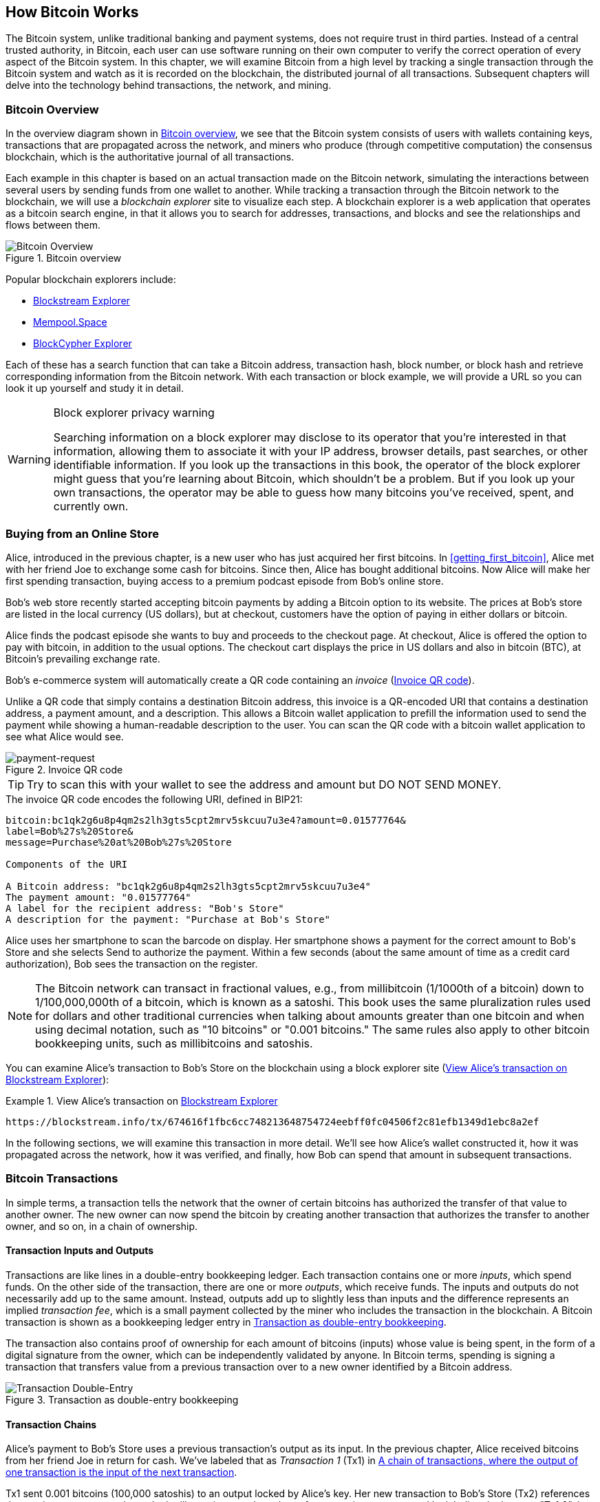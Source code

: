 [[ch02_bitcoin_overview]]
== How Bitcoin Works

The Bitcoin system, unlike traditional banking and
payment systems, does not require trust in third parties. Instead of a central
trusted authority, in Bitcoin, each user can use software running on
their own computer to verify the correct operation of every
aspect of the Bitcoin system.
In this chapter, we will examine Bitcoin from a high level by tracking a
single transaction through the Bitcoin system and watch as it
is recorded on the blockchain, the distributed journal of all
transactions. Subsequent chapters will delve into the technology behind
transactions, the network, and mining.

=== Bitcoin Overview

In the overview diagram shown in <<bitcoin-overview>>, we see that the
Bitcoin system consists of users with wallets containing keys,
transactions that are propagated across the network, and miners who
produce (through competitive computation) the consensus blockchain,
which is the authoritative journal of all transactions.

Each example in this chapter is based
on an actual transaction made on the Bitcoin network, simulating the
interactions between several users by sending
funds from one wallet to another. While tracking a transaction through
the Bitcoin network to the blockchain, we will use a _blockchain
explorer_ site to visualize each step. A blockchain explorer is a web
application that operates as a bitcoin search engine, in that it allows
you to search for addresses, transactions, and blocks and see the
relationships and flows between them.

[[bitcoin-overview]]
.Bitcoin overview
image::images/mbc3_0201.png["Bitcoin Overview"]

Popular blockchain explorers include:

* https://blockstream.info/[Blockstream Explorer]
* https://mempool.space[Mempool.Space]
* https://live.blockcypher.com[BlockCypher Explorer]

Each of these has a search function that can take a Bitcoin address,
transaction hash, block number, or block hash and retrieve corresponding
information from the Bitcoin network. With each transaction or block
example, we will provide a URL so you can look it up yourself and study
it in detail.

[[block-explorer-privacy]]
.Block explorer privacy warning
[WARNING]
====
Searching information on a block explorer may disclose to its operator
that you're interested in that information, allowing them to associate
it with your IP address, browser details, past searches, or other
identifiable information.  If you look up the transactions in this book,
the operator of the block explorer might guess that you're learning
about Bitcoin, which shouldn't be a problem.  But if you look up your
own transactions, the operator may be able to guess how many bitcoins
you've received, spent, and currently own.
====

[[spending_bitcoin]]
=== Buying from an Online Store

Alice, introduced in the previous chapter, is a new user who has just
acquired her first bitcoins. In <<getting_first_bitcoin>>, Alice met with
her friend Joe to exchange some cash for bitcoins. Since then, Alice has
bought additional bitcoins.  Now Alice will make
her first spending transaction, buying access to a premium podcast episode from Bob's online store.

Bob's web store recently started accepting bitcoin payments by adding a
Bitcoin option to its website. The prices at Bob's store are listed in
the local currency (US dollars), but at checkout, customers have the
option of paying in either dollars or bitcoin.

Alice finds the podcast episode she wants to buy and proceeds to the checkout page. At checkout,
Alice is offered the option to pay with bitcoin, in addition to the
usual options. The checkout cart displays the price in US dollars and
also in bitcoin (BTC), at Bitcoin's prevailing exchange rate.

Bob's
e-commerce system will automatically create a QR code containing an
_invoice_ (<<invoice-QR>>).

Unlike a QR code that simply contains a destination Bitcoin address, this
invoice is a QR-encoded URI that contains a destination address,
a payment amount, and a description.
This allows a Bitcoin wallet application to prefill the
information used to send the payment while showing a human-readable
description to the user. You can scan the QR code with a bitcoin wallet
application to see what Alice would see.

////
TODO: Replace QR code with test-BTC address
////

[[invoice-QR]]
.Invoice QR code
image::images/mbc3_0202.png["payment-request"]

[TIP]
====
Try to scan this with your wallet to see
the address and amount but DO NOT SEND MONEY.
====
[[invoice-URI]]
.The invoice QR code encodes the following URI, defined in BIP21:
----
bitcoin:bc1qk2g6u8p4qm2s2lh3gts5cpt2mrv5skcuu7u3e4?amount=0.01577764&
label=Bob%27s%20Store&
message=Purchase%20at%20Bob%27s%20Store

Components of the URI

A Bitcoin address: "bc1qk2g6u8p4qm2s2lh3gts5cpt2mrv5skcuu7u3e4"
The payment amount: "0.01577764"
A label for the recipient address: "Bob's Store"
A description for the payment: "Purchase at Bob's Store"
----

Alice uses her smartphone to scan the barcode on display. Her smartphone
shows a payment for the correct amount to +Bob's Store+ and she selects Send to
authorize the payment. Within a few seconds (about the same amount of
time as a credit card authorization), Bob sees the transaction on the
register.

[NOTE]
====
The
Bitcoin network can transact in fractional values, e.g., from
millibitcoin (1/1000th of a bitcoin) down to 1/100,000,000th of a
bitcoin, which is known as a satoshi.  This book uses the same
pluralization rules used for dollars and other traditional currencies
when talking about amounts greater than one bitcoin and when using
decimal notation, such as "10 bitcoins" or "0.001 bitcoins."  The same
rules also apply to other bitcoin bookkeeping units, such as
millibitcoins and satoshis.
====

You can examine Alice's transaction to Bob's Store on the blockchain
using a block explorer site (<<view_alice_transaction>>):

[[view_alice_transaction]]
.View Alice's transaction on https://blockstream.info/tx/674616f1fbc6cc748213648754724eebff0fc04506f2c81efb1349d1ebc8a2ef[Blockstream Explorer]
====
----
https://blockstream.info/tx/674616f1fbc6cc748213648754724eebff0fc04506f2c81efb1349d1ebc8a2ef
----
====

In the following sections, we will examine this transaction in more
detail. We'll see how Alice's wallet constructed it, how it was
propagated across the network, how it was verified, and finally, how Bob
can spend that amount in subsequent transactions.

=== Bitcoin Transactions

In simple terms, a transaction tells the
network that the owner of certain bitcoins has authorized the transfer
of that value to another owner. The new owner can now spend the bitcoin
by creating another transaction that authorizes the transfer to another
owner, and so on, in a chain of ownership.

==== Transaction Inputs and Outputs

Transactions are like lines in a double-entry
bookkeeping ledger.  Each transaction contains one or more _inputs_,
which spend funds. On the other side of
the transaction, there are one or more _outputs_, which receive funds.
The inputs
and outputs do not necessarily add up to the same
amount. Instead, outputs add up to slightly less than inputs and the
difference represents an implied _transaction fee_, which is a small
payment collected by the miner who includes the transaction in the
blockchain. A Bitcoin transaction is shown as a bookkeeping ledger entry in
<<transaction-double-entry>>.

The transaction also contains proof of ownership for each amount of
bitcoins (inputs) whose value is being spent, in the form of a digital
signature from the owner, which can be independently validated by
anyone. In Bitcoin terms, spending
is signing a transaction that transfers value from a previous
transaction over to a new owner identified by a Bitcoin address.

[[transaction-double-entry]]
.Transaction as double-entry bookkeeping
image::images/mbc3_0203.png["Transaction Double-Entry"]

==== Transaction Chains

Alice's payment to Bob's Store uses a
previous transaction's output as its input. In the previous chapter,
Alice received bitcoins from her friend Joe in return for cash.
We've labeled that as _Transaction 1_ (Tx1) in <<transaction-chain>>.

Tx1 sent 0.001 bitcoins (100,000 satoshis) to an output locked by
Alice's key. Her new transaction to Bob's Store (Tx2) references the
previous output as an input.  In the illustration, we show that
reference using an arrow and by labeling the input as "Tx1:0".  In an
actual transaction, the reference is the 32-byte transaction identifier
(txid) for the transaction where Alice received the money from Joe.  The
":0" indicates the position of the output where Alice received the
money; in this case, the first position (position 0).

As shown, actual Bitcoin transactions don't
explicitly include the value of their input.  To determine the value of
an input, software needs to use the input's reference to find the
previous transaction output being spent.

Alice's Tx2 contains two new outputs, one paying 75,000 satoshis for the
podcast and another paying 20,000 satoshis back to Alice to receive
change.

////
@startditaa
      Transaction 1             Tx2                   Tx3
     Inputs  Outputs         In     Out           In      Out
   +-------+---------+   +-------+--------+    +-------+--------+
   |       |         |   |       | cDDD   |    |       |        |
<--+ Tx0꞉0 | 100,000 |<--+ Tx1꞉0 | 20,000 |  +-+ Tx2꞉1 | 67,000 |
   |       |         |   |       |        |  | |       |        |
   +-------+---------+   +-------+--------+  | +-------+--------+
   |       | cDDD    |   |       |        |  | |       |        |
   |       | 500,000 |   |       | 75,000 |<-+ |       |        |
   |       |         |   |       |        |    |       |        |
   +-------+---------+   +-------+--------+    +-------+--------+
        Fee꞉ (unknown)           Fee꞉ 5,000            Fee꞉ 8,000
@enddittaa
////

[[transaction-chain]]
.A chain of transactions, where the output of one transaction is the input of the next transaction
image::images/mbc3_0204.png["Transaction chain"]

[TIP]
====
Serialized Bitcoin transactions--the data format that software uses for
sending transactions--encodes the value to transfer using an integer
of the smallest defined onchain unit of value.  When Bitcoin was first
created, this unit didn't have a name and some developers simply called
it the _base unit._  Later many users began calling this unit a
_satoshi_ (sat) in honor of Bitcoin's creator.  In <<transaction-chain>>
and some other illustrations in this book, we use satoshi values because
that's what the protocol itself uses.
====

==== Making Change

In addition to one or more outputs that pay the receiver of
bitcoins, many transactions will also include an output that pays the
spender of the bitcoins, called a _change_ output.
This is because transaction inputs,
like currency notes, cannot be partly spent. If you purchase a $5 US dollar
item in a store but use a $20 dollar bill to pay for the item, you
expect to receive $15 dollars in change. The same concept applies to
Bitcoin transaction inputs. If you purchased an item that costs 5
bitcoins but only had an input worth 20 bitcoins to use, you would send one
output of 5 bitcoins to the store owner and one output of 15 bitcoins back
to yourself as change (not counting your transaction fee).

At the level of the Bitcoin protocol, there is no difference between a
change output (and the address it pays, called a _change address_) and a
payment output.

Importantly, the change address does not have to be the
same address as that of the input and for privacy reasons is often a new
address from the owner's wallet.  In ideal circumstances, the two
different uses of outputs both use never-before-been addresses and
otherwise look identical, preventing any third party from determining
which outputs are change and which are payments.  However, for
illustration purposes, we've added shading to the change outputs in
<<transaction-chain>>.

Not every transaction has a change output.  Those that don't are called
_changeless transactions_ and they can have only a single output.
Changeless transaction are only a practical option if the amount being
spent is roughly the same as the amount available in the transaction
inputs minus the anticipated transaction fee.  In <<transaction-chain>>
we see Bob creating Tx3 as a changeless transaction that spends the
output he received in Tx2.

==== Coin selection

Different wallets use different strategies when choosing which
inputs to use to a payment, called _coin selection_.

They might aggregate many small
inputs, or use one that is equal to or larger than the desired payment.
Unless the wallet can aggregate inputs in such a way to exactly match
the desired payment plus transaction fees, the wallet will need to
generate some change. This is very similar to how people handle cash. If
you always use the largest bill in your pocket, you will end up with a
pocket full of loose change. If you only use the loose change, you'll
often have only big bills. People subconsciously find a balance between
these two extremes, and Bitcoin wallet developers strive to program this
balance.

==== Common Transaction Forms

A very common form of transaction is a simple payment. This type of
transaction has one input and two outputs and is shown in
<<transaction-common>>.

[[transaction-common]]
.Most common transaction
image::images/mbc3_0205.png["Common Transaction"]

Another common form of transaction is a _consolidation transaction_ that spends several inputs
into a single output (<<transaction-consolidating>>). This represents
the real-world equivalent of exchanging a pile of coins and currency
notes for a single larger note. Transactions like these are sometimes
generated by wallets and businesses to clean up lots of smaller amounts.

[[transaction-consolidating]]
.Consolidation transaction aggregating funds
image::images/mbc3_0206.png["Aggregating Transaction"]

Finally, another transaction form that is seen often on the
blockchain is _payment batching_ that pays to multiple outputs
representing multiple recipients (<<transaction-distributing>>).
This type of transaction is sometimes used by commercial entities to
distribute funds, such as when processing payroll payments to multiple
employees.

[[transaction-distributing]]
.Batch transaction distributing funds
image::images/mbc3_0207.png["Distributing Transaction"]

=== Constructing a Transaction

Alice's wallet application contains all
the logic for selecting inputs and generating outputs to build a
transaction to Alice's specification. Alice only needs to choose a
destination, amount, and transaction fee, and the rest happens in the wallet
application without her seeing the details. Importantly, if a wallet
already knows what inputs it controls, it can construct transactions
even if it is completely offline.
Like writing a check at home and later sending it to the bank in an
envelope, the transaction does not need to be constructed and signed
while connected to the Bitcoin network.

==== Getting the Right Inputs

Alice's wallet
application will first have to find inputs that can pay the amount she
wants to send to Bob. Most wallets keep track of all the available
outputs belonging to addresses in the wallet. Therefore, Alice's wallet
would contain a copy of the transaction output from Joe's transaction,
which was created in exchange for cash (see <<getting_first_bitcoin>>).
A bitcoin wallet application that runs on a full node actually
contains a copy of every confirmed transaction's unspent outputs, called
_Unspent Transaction Outputs_ (UTXOs).
However, because full nodes use more resources, many
user wallets run lightweight clients that track only the user's own
UTXOs.

In this case, this single
UTXO is sufficient to pay for the podcast. Had this not been the case,
Alice's wallet application might have to combine several
smaller UTXOs, like picking coins from a purse until it could
find enough to pay for the podcast. In both cases, there might be a need
to get some change back, which we will see in the next section, as the
wallet application creates the transaction outputs (payments).


==== Creating the Outputs

A transaction output is
created with a
script that says something like, "This output is paid to whoever can
present a signature from the key corresponding to Bob's public address."
Because only Bob has the wallet with the keys corresponding to that
address, only Bob's wallet can present such a signature to later spend this
output. Alice will therefore _encumber_ the output value with a demand
for a signature from Bob.

This transaction will also include a second output, because Alice's
funds contain more money than the cost of the
podcast. Alice's change
output is created in the very same
transaction as the payment to Bob. Essentially, Alice's wallet breaks
her funds into two outputs: one to Bob and one back to herself. She can
then spend the change output in a subsequent transaction.

Finally, for the transaction to be processed by the network in a timely
fashion, Alice's wallet application will add a small fee. The fee is not
explicitly stated in the transaction; it is implied by the difference in value between
inputs and outputs.  This _transaction fee_ is collected by the
miner as a fee for including the transaction in a block
that gets recorded on the blockchain.

[[transaction-alice-url]]
[TIP]
====
View the https://blockstream.info/tx/466200308696215bbc949d5141a49a4138ecdfdfaa2a8029c1f9bcecd1f96177[transaction from Alice to Bob's Store].
====

==== Adding the Transaction to the Blockchain

The transaction created by Alice's wallet application
contains everything necessary to confirm ownership of the funds and
assign new owners. Now, the transaction must be transmitted to the
Bitcoin network where it will become part of the blockchain. In the next
section we will see how a transaction becomes part of a new block and
how the block is mined. Finally, we will see how the new block, once
added to the blockchain, is increasingly trusted by the network as more
blocks are added.

===== Transmitting the transaction

Because the transaction contains all
the information necessary for it to be processed, it does not matter how or where it
is transmitted to the Bitcoin network. The Bitcoin network is a
peer-to-peer network, with each Bitcoin peer participating by
connecting to several other Bitcoin peers. The purpose of the Bitcoin
network is to propagate transactions and blocks to all participants.

===== How it propagates


Peers in the Bitcoin peer-to-peer network are programs that have both
the software logic and the data necessary for them to fully verify the
correctness of a new transaction.  The connections between peers are
often visualized as edges (lines) in a graph, with the peers themselves
being the nodes (dots).  For that reason, Bitcoin peers are commonly
called "full verification nodes", or _full nodes_ for short.

Alice's wallet application can send the new
transaction to any Bitcoin node over any type of
connection: wired, WiFi, mobile, etc.  It can also send the transaction
to another program (such as a block explorer) that will relay it to a
node.  Her Bitcoin wallet does not have
to be connected to Bob's Bitcoin wallet directly and she does not have
to use the internet connection offered by Bob, though both those
options are possible, too. Any Bitcoin node that receives a
valid transaction it has not seen before will forward it to
all other nodes to which it is connected, a propagation technique known
as _gossiping_. Thus, the transaction rapidly propagates out across the
peer-to-peer network, reaching a large percentage of the nodes within a
few seconds.

===== Bob's view

If Bob's Bitcoin wallet application is directly connected to Alice's
wallet application, Bob's wallet application might be the first to
receive the transaction. However, even if Alice's wallet sends the
transaction through other nodes, it will reach Bob's wallet within a few
seconds. Bob's wallet will immediately identify Alice's transaction as
an incoming payment because it contains an output redeemable by Bob's
keys. Bob's wallet application can also independently verify that the
transaction is well formed.  If Bob is using his own full node, his
wallet can further verify Alice's transaction only spends valid UTXOs.

=== Bitcoin Mining

Alice's transaction is now propagated on the Bitcoin
network. It does not become part of the _blockchain_ until it is
included in a block by a process called _mining_ and that block has been
validated by full nodes. See
<<mining>> for a detailed explanation.

Bitcoin's system of counterfeit protection is based on computation.
Transactions are bundled into _blocks_.  Blocks have a very small header
that must be formed in a very specific way, requiring an enormous
amount of computation to get right--but only a small amount of
computation to verify as correct.
The mining process serves two purposes in Bitcoin:

* Miners can only
receive honest income from creating blocks that follow all of Bitcoin's
_consensus rules_.  Therefore, miners are normally incentivized to
only include valid transactions in their blocks and the blocks they
build upon.  This allows users to optionally make a trust-based
assumption that any transaction in a block is a valid transaction.

* Mining currently creates new bitcoins in each block, almost like a central bank
printing new money. The amount of bitcoin created per block is limited
and diminishes with time, following a fixed issuance schedule.


Mining achieves a fine balance between cost and reward. Mining uses
electricity to solve a computational problem. A successful miner will
collect a _reward_ in the form of new bitcoins and transaction fees.
However, the reward will only be collected if the miner has only
included valid transactions, with the Bitcoin Protocol's rules for
_consensus_ dermining what is valid.  This delicate balance provides
security for Bitcoin without a central authority.

Mining is designed to be a decentralized lottery.  Each miner can create
their own lottery ticket by creating a _candidate block_ that includes
the new transactions they want to mine plus some additional data fields.
The miner inputs their candidate into a specially-designed algorithm that
scrambles (or "hashes") the data, producing output that looks nothing
like the input data.  This _hash_ function will always produce the same
output for the same input--but nobody can predict what the output will
look like for a new input, even if it is only slighly different from a
previous input.  If the output of hash function matches a template
determined by the Bitcoin protocol, the miner wins the lottery and
Bitcoin users will accept the block with its transactions as a
valid block.  If the output doesn't match the template, the miner makes
a small change to their candidate block and tries again.  As of this
writing, the number of candidate blocks miners need to try before finding
a winning combination is about 168 billion trillions.  That's also how
many times the hash function needs to be run.

However, once a winning combination has been found, anyone can verify
the block is valid by running the hash function just once.  That makes a
valid block something that requires an incredible amount of work to
create but only a trivial amount of work to verify.  The simple
verification process is able to probabalistically prove the work was
done, so the data necessary to generate that proof--in this case, the
block--is called Proof-of-Work (PoW).

Transactions are added to the new block, prioritized by the highest fee rate
transactions first and a few other criteria. Each miner starts the
process of mining a new candidate block of transactions as soon as they receive the
previous block from the network, knowing that some other miner won that
iteration of the lottery.  They immediately create a new candidate block
with a commitment to the previous block, fill it with transactions, and start
calculating the Proof-of-Work for the candidate block. Each miner includes a
special transaction in their candidate blocks, one that pays their own Bitcoin address
the block reward plus the sum of
transaction fees from all the transactions included in the candidate block. If they
finds a solution that makes the candidate into a valid block, they receives this reward
after his successful block is added to the global blockchain and the
reward transaction he included becomes spendable. Miners who participates in a mining pool have set up their
software to create candidate blocks that assign the reward to a pool address.
From there, a share of the reward is distributed to members of the pool
miners in proportion to the amount of work they contributed.

Alice's
transaction was picked up by the network and included in the pool of
unverified transactions. Once validated by a full node, it was
included in a candidate block.
Approximately five minutes after the transaction was first transmitted
by Alice's wallet, a miner finds a solution for the
block and announces it to the network. After each other miner
validates the winning block, they start a new lottery to generate the next
block.

The winning block containing Alice's transaction became part of the
blockchain. The block containing Alice's transaction is counted as one
_confirmation_ of that transaction.  After the block containing Alice's
transaction has propagated through the network, creating an alternative
block with a different version of Alice's transaction (such as a
transaction that doesn't pay Bob) would require performing the same
amount of work as it will take all Bitcoin miners to create an entirely
new block.  When there are multiple alternative blocks to choose from,
Bitcoin full nodes choose the chain of valid blocks with the most total
Proof-of-Work, called the _best blockchain_.  For the entire network to
accept an alternative block, an additional new block would need to be
mined on top of the alternative.

That means miners have a choice.  They can work with Alice on an
alternative to the transaction where she pays Bob, perhaps with
Alice paying miners a share of the money she previously paid Bob.  This
dishonest behavior will require they expend the effort required to
create two new blocks.  Instead, miners who behave honestly can create a
single new block and and receive all of the fees from the transactions
they include in it, plus the block subsidy.  Normally, the high cost of
dishonestly creating two blocks for a small additional payment is much
less profitable than honestly creating a new block, making it unlikely
that a confirmed transaction will be deliberately changed.  For Bob, this
means that he can begin to believe that the payment from Alice can be
relied upon.

[TIP]
====
You can see the block that includes
https://blockstream.info/block/000000000000000000027d39da52dd790d98f85895b02e764611cb7acf552e90[Alice's transaction].
====

Approximately 19 minutes
after the block containing Alice's transaction is broadcast, a new block
is mined by another miner. Because this
new block is built on top of the block that contained Alice's
transaction (giving Alice's transaction two confirmations) Alice's
transaction can now only be changed if two alternative blocks are
mined--plus a new block built on top of them--for a total of three
blocks that would need to be mined for Alice to take back the money she
sent Bob.  Each block mined on top of the one containing Alice's
transaction counts as an additional confirmation.  As the blocks pile on
top of each other, it becomes harder to reverse the transaction, thereby
giving Bob more and more confidence that Alice's payment is secure.

In <<block-alice1>>,  we can
the block which contains Alice's transaction. Below it are
hundreds of thousands of blocks, linked to each other in a chain of
blocks (blockchain) all the way back to block #0, known as the _genesis
block_. Over time, as the "height" of new blocks increases, so does the
computation difficulty for the chain as a whole.
By convention, any block with more than six confirmations
is considered very hard to change, because it would require an immense amount of
computation to recalculate six blocks (plus one new block). We will examine
the process of mining and the way it builds confidence in more detail in
<<mining>>.

[[block-alice1]]
.Alice's transaction included in a block
image::images/mbc3_0208.png["Alice's transaction included in a block"]

=== Spending the Transaction

Now that Alice's
transaction has been embedded in the blockchain as part of a block, it
is visible to all Bitcoin
applications. Each Bitcoin full node can independently verify the
transaction as valid and spendable. Full nodes validate every transfer
of the funds from the moment the bitcoins were first generated in
a block through each subsequent transaction until they reach
Bob's address. Lightweight clients can partially verify payments
by confirming that the
transaction is in the blockchain and has several blocks mined after it,
thus providing assurance that the miners expended significant effort
committing to it (see <<spv_nodes>>).

Bob can now spend the output from this and other transactions. For
example, Bob can pay a contractor or supplier by transferring value from
Alice's podcast payment to these new owners.
As Bob spends the payments received from Alice and other customers, he
extends the chain of transactions. Let's assume that Bob pays his web
designer Gopesh
for a new website page. Now the chain of transactions will
look like <<block-alice2>>.

[[block-alice2]]
.Alice's transaction as part of a transaction chain from Joe to Gopesh
image::images/mbc3_0209.png["Alice's transaction as part of a transaction chain"]

In this chapter, we saw how transactions build a chain that moves value
from owner to owner. We also tracked Alice's transaction, from the
moment it was created in her wallet, through the Bitcoin network and to
the miners who recorded it on the blockchain. In the rest of this book,
we will examine the specific technologies behind wallets, addresses,
signatures, transactions, the network, and finally mining.
